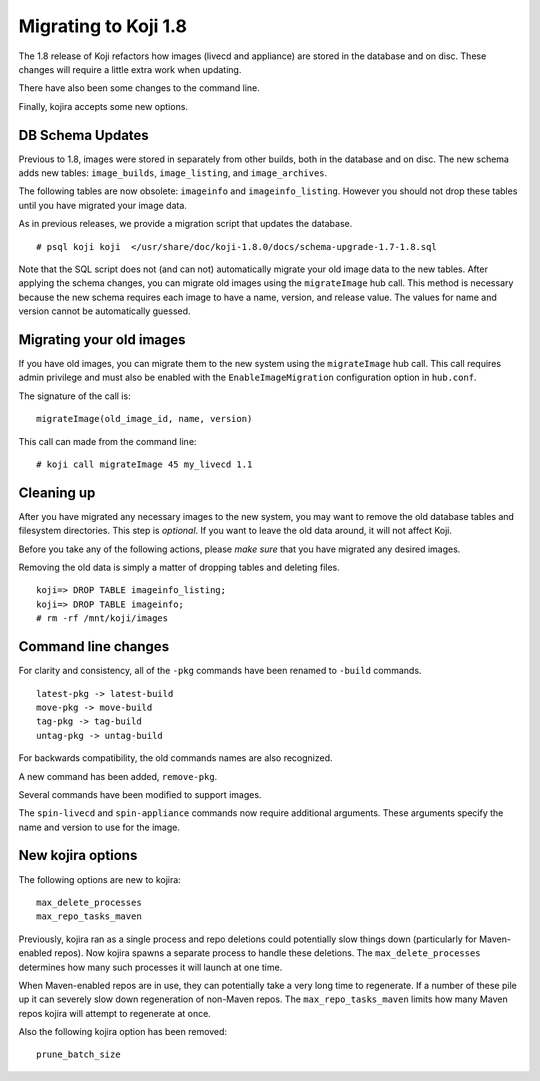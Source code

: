 Migrating to Koji 1.8
=====================

.. reStructured Text formatted

The 1.8 release of Koji refactors how images (livecd and appliance) are stored
in the database and on disc. These changes will require a little extra work
when updating.

There have also been some changes to the command line.

Finally, kojira accepts some new options.

DB Schema Updates
-----------------

Previous to 1.8, images were stored in separately from other builds, both in
the database and on disc. The new schema adds new tables: ``image_builds``,
``image_listing``, and ``image_archives``.

The following tables are now obsolete: ``imageinfo`` and ``imageinfo_listing``.
However you should not drop these tables until you have migrated your image
data.

As in previous releases, we provide a migration script that updates the
database.

::

    # psql koji koji  </usr/share/doc/koji-1.8.0/docs/schema-upgrade-1.7-1.8.sql

Note that the SQL script does not (and can not) automatically migrate your old
image data to the new tables. After applying the schema changes, you can
migrate old images using the ``migrateImage`` hub call. This method is necessary
because the new schema requires each image to have a name, version, and release
value. The values for name and version cannot be automatically guessed.


Migrating your old images
-------------------------

If you have old images, you can migrate them to the new system using the
``migrateImage`` hub call. This call requires admin privilege and must also be
enabled with the ``EnableImageMigration`` configuration option in ``hub.conf``.

The signature of the call is:

::

    migrateImage(old_image_id, name, version)

This call can made from the command line:

::

    # koji call migrateImage 45 my_livecd 1.1


Cleaning up
-----------

After you have migrated any necessary images to the new system, you may want to
remove the old database tables and filesystem directories. This step is
*optional*. If you want to leave the old data around, it will not affect Koji.

Before you take any of the following actions, please *make sure* that you have
migrated any desired images.

Removing the old data is simply a matter of dropping tables and deleting files.

::

    koji=> DROP TABLE imageinfo_listing;
    koji=> DROP TABLE imageinfo;
    # rm -rf /mnt/koji/images


Command line changes
--------------------

For clarity and consistency, all of the ``-pkg`` commands have been renamed to
``-build`` commands.

::

    latest-pkg -> latest-build
    move-pkg -> move-build
    tag-pkg -> tag-build
    untag-pkg -> untag-build

For backwards compatibility, the old commands names are also recognized.

A new command has been added, ``remove-pkg``.

Several commands have been modified to support images.

The ``spin-livecd`` and ``spin-appliance`` commands now require additional
arguments. These arguments specify the name and version to use for the image.


New kojira options
------------------

The following options are new to kojira:

::

    max_delete_processes
    max_repo_tasks_maven

Previously, kojira ran as a single process and repo deletions could potentially
slow things down (particularly for Maven-enabled repos). Now kojira spawns
a separate process to handle these deletions. The ``max_delete_processes``
determines how many such processes it will launch at one time.

When Maven-enabled repos are in use, they can potentially take a very long time
to regenerate. If a number of these pile up it can severely slow down
regeneration of non-Maven repos. The ``max_repo_tasks_maven`` limits how many
Maven repos kojira will attempt to regenerate at once.

Also the following kojira option has been removed:

::

    prune_batch_size

